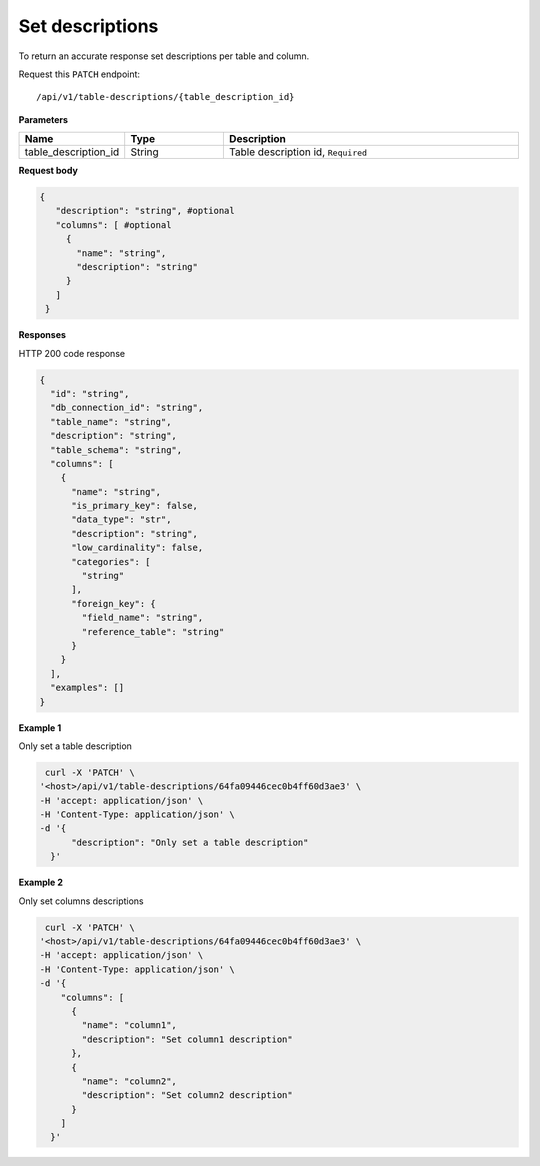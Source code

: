 .. _api.add_descriptions:

Set descriptions
=======================

To return an accurate response set descriptions per table and column.

Request this ``PATCH`` endpoint::

   /api/v1/table-descriptions/{table_description_id}


**Parameters**

.. csv-table::
   :header: "Name", "Type", "Description"
   :widths: 20, 20, 60

   "table_description_id", "String", "Table description id, ``Required``"

**Request body**

.. code-block:: rst

   {
      "description": "string", #optional
      "columns": [ #optional
        {
          "name": "string",
          "description": "string"
        }
      ]
    }

**Responses**

HTTP 200 code response

.. code-block:: rst

    {
      "id": "string",
      "db_connection_id": "string",
      "table_name": "string",
      "description": "string",
      "table_schema": "string",
      "columns": [
        {
          "name": "string",
          "is_primary_key": false,
          "data_type": "str",
          "description": "string",
          "low_cardinality": false,
          "categories": [
            "string"
          ],
          "foreign_key": {
            "field_name": "string",
            "reference_table": "string"
          }
        }
      ],
      "examples": []
    }

**Example 1**

Only set a table description

.. code-block:: rst

   curl -X 'PATCH' \
  '<host>/api/v1/table-descriptions/64fa09446cec0b4ff60d3ae3' \
  -H 'accept: application/json' \
  -H 'Content-Type: application/json' \
  -d '{
        "description": "Only set a table description"
    }'

**Example 2**

Only set columns descriptions

.. code-block:: rst

   curl -X 'PATCH' \
  '<host>/api/v1/table-descriptions/64fa09446cec0b4ff60d3ae3' \
  -H 'accept: application/json' \
  -H 'Content-Type: application/json' \
  -d '{
      "columns": [
        {
          "name": "column1",
          "description": "Set column1 description"
        },
        {
          "name": "column2",
          "description": "Set column2 description"
        }
      ]
    }'


